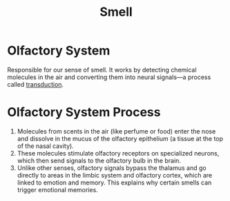 :PROPERTIES:
:ID:       311d357b-70c3-4867-b03c-bf60944acf7e
:ANKI_DECK: Main
:END:
#+title: Smell
#+filetags: :Psychology:

* Olfactory System
:PROPERTIES:
:ANKI_NOTE_TYPE: Basic (and reversed card)
:ANKI_NOTE_ID: 1731990436376
:END:
Responsible for our sense of smell. It works by detecting chemical molecules in the air and converting them into neural signals—a process called [[id:385b5840-dda2-4e88-b4c4-c32883eb57d0][transduction]].

* Olfactory System Process
:PROPERTIES:
:ANKI_NOTE_TYPE: Basic
:ANKI_NOTE_ID: 1732067700594
:END:
1. Molecules from scents in the air (like perfume or food) enter the nose and dissolve in the mucus of the olfactory epithelium (a tissue at the top of the nasal cavity).
2. These molecules stimulate olfactory receptors on specialized neurons, which then send signals to the olfactory bulb in the brain.
3. Unlike other senses, olfactory signals bypass the thalamus and go directly to areas in the limbic system and olfactory cortex, which are linked to emotion and memory. This explains why certain smells can trigger emotional memories.
